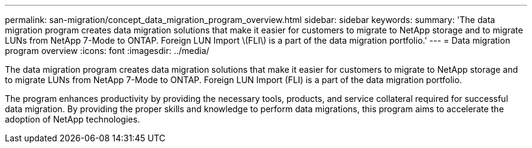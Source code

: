 ---
permalink: san-migration/concept_data_migration_program_overview.html
sidebar: sidebar
keywords: 
summary: 'The data migration program creates data migration solutions that make it easier for customers to migrate to NetApp storage and to migrate LUNs from NetApp 7-Mode to ONTAP. Foreign LUN Import \(FLI\) is a part of the data migration portfolio.'
---
= Data migration program overview
:icons: font
:imagesdir: ../media/

[.lead]
The data migration program creates data migration solutions that make it easier for customers to migrate to NetApp storage and to migrate LUNs from NetApp 7-Mode to ONTAP. Foreign LUN Import (FLI) is a part of the data migration portfolio.

The program enhances productivity by providing the necessary tools, products, and service collateral required for successful data migration. By providing the proper skills and knowledge to perform data migrations, this program aims to accelerate the adoption of NetApp technologies.
